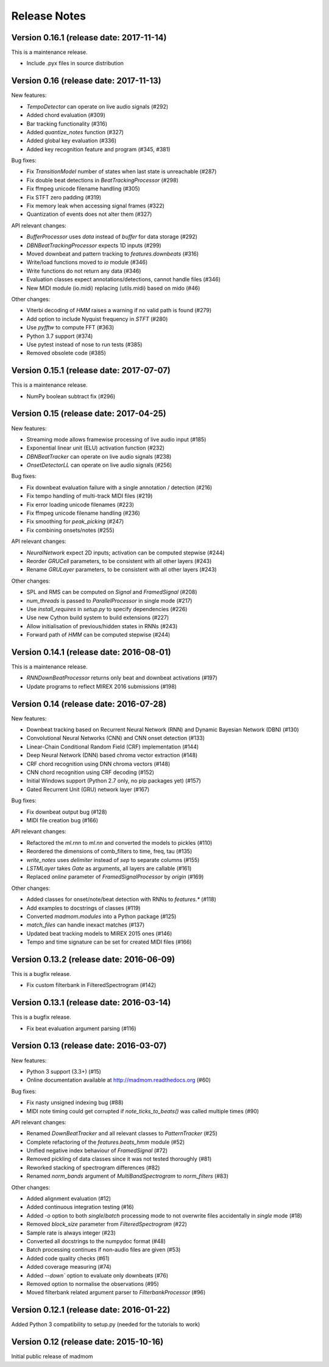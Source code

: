 Release Notes
=============

Version 0.16.1 (release date: 2017-11-14)
-----------------------------------------

This is a maintenance release.

* Include .pyx files in source distribution

Version 0.16 (release date: 2017-11-13)
---------------------------------------

New features:

* `TempoDetector` can operate on live audio signals  (#292)
* Added chord evaluation (#309)
* Bar tracking functionality (#316)
* Added `quantize_notes` function (#327)
* Added global key evaluation (#336)
* Added key recognition feature and program (#345, #381)

Bug fixes:

* Fix `TransitionModel` number of states when last state is unreachable (#287)
* Fix double beat detections in `BeatTrackingProcessor` (#298)
* Fix ffmpeg unicode filename handling (#305)
* Fix STFT zero padding (#319)
* Fix memory leak when accessing signal frames (#322)
* Quantization of events does not alter them (#327)

API relevant changes:

* `BufferProcessor` uses `data` instead of `buffer` for data storage (#292)
* `DBNBeatTrackingProcessor` expects 1D inputs (#299)
* Moved downbeat and pattern tracking to `features.downbeats` (#316)
* Write/load functions moved to `io` module (#346)
* Write functions do not return any data (#346)
* Evaluation classes expect annotations/detections, cannot handle files (#346)
* New MIDI module (io.midi) replacing (utils.midi) based on mido (#46)

Other changes:

* Viterbi decoding of `HMM` raises a warning if no valid path is found (#279)
* Add option to include Nyquist frequency in `STFT` (#280)
* Use `pyfftw` to compute FFT (#363)
* Python 3.7 support (#374)
* Use pytest instead of nose to run tests (#385)
* Removed obsolete code (#385)


Version 0.15.1 (release date: 2017-07-07)
-----------------------------------------

This is a maintenance release.

* NumPy boolean subtract fix (#296)


Version 0.15 (release date: 2017-04-25)
---------------------------------------

New features:

* Streaming mode allows framewise processing of live audio input (#185)
* Exponential linear unit (ELU) activation function (#232)
* `DBNBeatTracker` can operate on live audio signals (#238)
* `OnsetDetectorLL` can operate on live audio signals (#256)

Bug fixes:

* Fix downbeat evaluation failure with a single annotation / detection (#216)
* Fix tempo handling of multi-track MIDI files (#219)
* Fix error loading unicode filenames (#223)
* Fix ffmpeg unicode filename handling (#236)
* Fix smoothing for `peak_picking` (#247)
* Fix combining onsets/notes (#255)

API relevant changes:

* `NeuralNetwork` expect 2D inputs; activation can be computed stepwise (#244)
* Reorder `GRUCell` parameters, to be consistent with all other layers (#243)
* Rename `GRULayer` parameters, to be consistent with all other layers (#243)

Other changes:

* SPL and RMS can be computed on `Signal` and `FramedSignal` (#208)
* `num_threads` is passed to `ParallelProcessor` in single mode (#217)
* Use `install_requires` in `setup.py` to specify dependencies (#226)
* Use new Cython build system to build extensions (#227)
* Allow initialisation of previous/hidden states in RNNs (#243)
* Forward path of `HMM` can be computed stepwise (#244)


Version 0.14.1 (release date: 2016-08-01)
-----------------------------------------

This is a maintenance release.

* `RNNDownBeatProcessor` returns only beat and downbeat activations (#197)
* Update programs to reflect MIREX 2016 submissions (#198)

Version 0.14 (release date: 2016-07-28)
---------------------------------------

New features:

* Downbeat tracking based on Recurrent Neural Network (RNN) and Dynamic
  Bayesian Network (DBN) (#130)
* Convolutional Neural Networks (CNN) and CNN onset detection (#133)
* Linear-Chain Conditional Random Field (CRF) implementation (#144)
* Deep Neural Network (DNN) based chroma vector extraction (#148)
* CRF chord recognition using DNN chroma vectors (#148)
* CNN chord recognition using CRF decoding (#152)
* Initial Windows support (Python 2.7 only, no pip packages yet) (#157)
* Gated Recurrent Unit (GRU) network layer (#167)

Bug fixes:

* Fix downbeat output bug (#128)
* MIDI file creation bug (#166)

API relevant changes:

* Refactored the `ml.rnn` to `ml.nn` and converted the models to pickles (#110)
* Reordered the dimensions of comb_filters to time, freq, tau (#135)
* `write_notes` uses `delimiter` instead of `sep` to separate columns (#155)
* `LSTMLayer` takes `Gate` as arguments, all layers are callable (#161)
* Replaced `online` parameter of `FramedSignalProcessor` by `origin` (#169)

Other changes:

* Added classes for onset/note/beat detection with RNNs to `features.*` (#118)
* Add examples to docstrings of classes (#119)
* Converted `madmom.modules` into a Python package (#125)
* `match_files` can handle inexact matches (#137)
* Updated beat tracking models to MIREX 2015 ones (#146)
* Tempo and time signature can be set for created MIDI files (#166)


Version 0.13.2 (release date: 2016-06-09)
-----------------------------------------

This is a bugfix release.

* Fix custom filterbank in FilteredSpectrogram (#142)

Version 0.13.1 (release date: 2016-03-14)
-----------------------------------------

This is a bugfix release.

* Fix beat evaluation argument parsing (#116)

Version 0.13 (release date: 2016-03-07)
---------------------------------------

New features:

* Python 3 support (3.3+) (#15)
* Online documentation available at http://madmom.readthedocs.org (#60)

Bug fixes:

* Fix nasty unsigned indexing bug (#88)
* MIDI note timing could get corrupted if `note_ticks_to_beats()` was called
  multiple times (#90)

API relevant changes:

* Renamed `DownBeatTracker` and all relevant classes to `PatternTracker` (#25)
* Complete refactoring of the `features.beats_hmm` module (#52)
* Unified negative index behaviour of `FramedSignal` (#72)
* Removed pickling of data classes since it was not tested thoroughly (#81)
* Reworked stacking of spectrogram differences (#82)
* Renamed `norm_bands` argument of `MultiBandSpectrogram` to `norm_filters`
  (#83)

Other changes:

* Added alignment evaluation (#12)
* Added continuous integration testing (#16)
* Added `-o` option to both `single`/`batch` processing mode to not overwrite
  files accidentally in `single` mode (#18)
* Removed `block_size` parameter from `FilteredSpectrogram` (#22)
* Sample rate is always integer (#23)
* Converted all docstrings to the numpydoc format (#48)
* Batch processing continues if non-audio files are given (#53)
* Added code quality checks (#61)
* Added coverage measuring (#74)
* Added `--down`` option to evaluate only downbeats (#76)
* Removed option to normalise the observations (#95)
* Moved filterbank related argument parser to `FilterbankProcessor` (#96)

Version 0.12.1 (release date: 2016-01-22)
-----------------------------------------

Added Python 3 compatibility to setup.py (needed for the tutorials to work)

Version 0.12 (release date: 2015-10-16)
---------------------------------------

Initial public release of madmom
